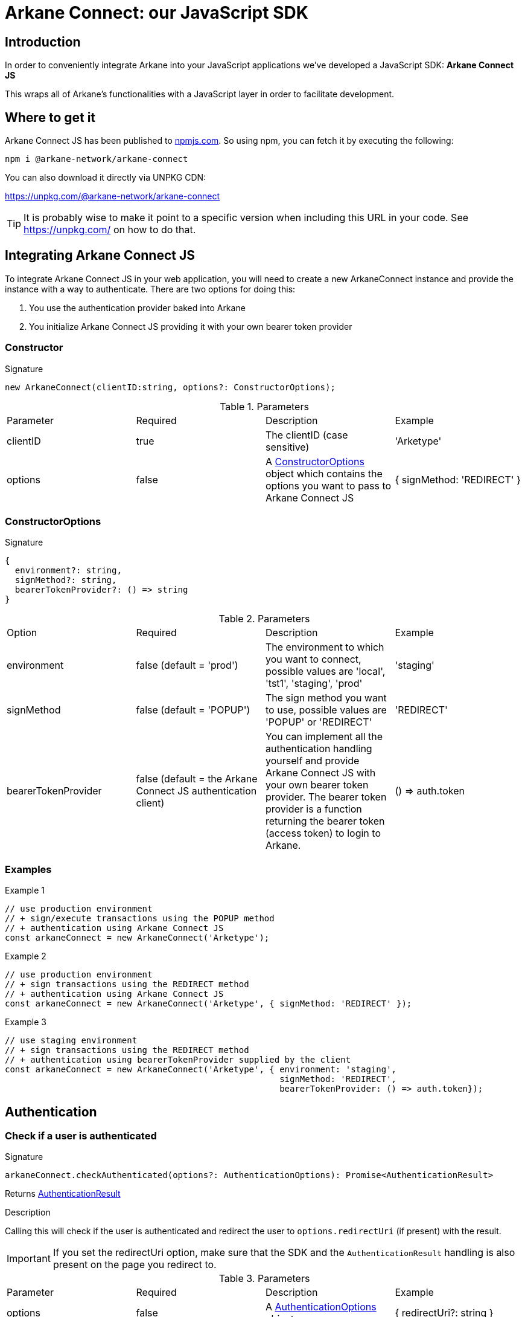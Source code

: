 = Arkane Connect: our JavaScript SDK

:secret-types: 'ETHEREUM', 'VECHAIN', 'BITCOIN'

== Introduction
In order to conveniently integrate Arkane into your JavaScript applications we've developed a JavaScript SDK: *Arkane Connect JS*

This wraps all of Arkane's functionalities with a JavaScript layer in order to facilitate development.

== Where to get it
Arkane Connect JS has been published to https://www.npmjs.com/package/@arkane-network/arkane-connect[npmjs.com]. So using npm, you can fetch it by executing the following:

[source,bash]
----
npm i @arkane-network/arkane-connect
----

You can also download it directly via UNPKG CDN:

https://unpkg.com/@arkane-network/arkane-connect

TIP: It is probably wise to make it point to a specific version when including this URL in your code. See https://unpkg.com/ on how to do that.

== Integrating Arkane Connect JS
To integrate Arkane Connect JS in your web application, you will need to create a new ArkaneConnect instance and provide the instance with a way to authenticate. There are two options for doing this:

1. You use the authentication provider baked into Arkane
2. You initialize Arkane Connect JS providing it with your own bearer token provider

=== Constructor
.Signature
[source,options="nowrap"]
----
new ArkaneConnect(clientID:string, options?: ConstructorOptions);
----

.Parameters
|===
| Parameter | Required | Description | Example
| clientID | true | The clientID (case sensitive) | 'Arketype'
| options | false | A <<ConstructorOptions>> object which contains the options you want to pass to Arkane Connect JS | { signMethod: 'REDIRECT' }
|===

=== ConstructorOptions
.Signature
[source]
----
{
  environment?: string,
  signMethod?: string,
  bearerTokenProvider?: () => string
}
----

.Parameters
|===
| Option | Required | Description | Example
| environment | false (default = 'prod') | The environment to which you want to connect, possible values are 'local', 'tst1', 'staging', 'prod' | 'staging'
| signMethod | false (default = 'POPUP') | The sign method you want to use, possible values are 'POPUP' or 'REDIRECT' | 'REDIRECT'
| bearerTokenProvider | false (default = the Arkane Connect JS authentication client) | You can implement all the authentication handling yourself and provide Arkane Connect JS with your own bearer token provider. The bearer token provider is a function returning the bearer token (access token) to login to Arkane. | () => auth.token
|===

=== Examples
.Example 1
[source,javascript,options="nowrap"]
----
// use production environment
// + sign/execute transactions using the POPUP method
// + authentication using Arkane Connect JS
const arkaneConnect = new ArkaneConnect('Arketype');
----

.Example 2
[source,javascript,options="nowrap"]]
----
// use production environment
// + sign transactions using the REDIRECT method
// + authentication using Arkane Connect JS
const arkaneConnect = new ArkaneConnect('Arketype', { signMethod: 'REDIRECT' });
----

.Example 3
[source,javascript,options="nowrap"]
----
// use staging environment
// + sign transactions using the REDIRECT method
// + authentication using bearerTokenProvider supplied by the client
const arkaneConnect = new ArkaneConnect('Arketype', { environment: 'staging',
                                                      signMethod: 'REDIRECT',
                                                      bearerTokenProvider: () => auth.token});
----

== Authentication
=== Check if a user is authenticated
.Signature
[source,javascript,options="nowrap"]
----
arkaneConnect.checkAuthenticated(options?: AuthenticationOptions): Promise<AuthenticationResult>
----
Returns <<AuthenticationResult>>

.Description
Calling this will check if the user is authenticated and redirect the user to `options.redirectUri` (if present) with the result.

IMPORTANT: If you set the redirectUri option, make sure that the SDK and the `AuthenticationResult` handling is also present on the page you redirect to.

.Parameters
|===
| Parameter | Required | Description | Example
| options | false | A <<AuthenticationOptions>> object | { redirectUri?: string }
|===

.Examples
[source,javascript,options="nowrap"]
----
// Redirect to the current page
arkaneConnect.checkAuthenticated();
----

[source,javascript,options="nowrap"]
----
// Redirect to https://arkane.network
arkaneConnect.checkAuthenticated({ redirectUri: 'https://arkane.network'});
----

=== Authenticate a user
.Signature
[source,javascript,options="nowrap"]
----
arkaneConnect.authenticate(options?: AuthenticationOptions): Promise<AuthenticationResult>
----
Returns <<AuthenticationResult>>

.Description
Calling this will check if the user is authenticated, show a login form if not already authenticated and redirect the user to `options.redirectUri` (if present) with the result.

IMPORTANT: If you set the redirectUri option, make sure that the SDK and the `AuthenticationResult` handling is also present on the page you redirect to.

.Parameters
|===
| Parameter | Required | Description | Example
| options | false | A <<AuthenticationOptions>> object | { redirectUri?: string }
|===

.Examples
[source,javascript,options="nowrap"]
----
// Redirect to the current page
arkaneConnect.authenticate();
----

[source,javascript,options="nowrap"]
----
// Redirect to https://arkane.network
arkaneConnect.authenticate({ redirectUri: 'https://arkane.network'});
----

=== Log a user out
.Signature
[source,javascript,options="nowrap"]
----
arkaneConnect.logout()
----
Returns `void`

=== Receive a callback when the bearer token refreshes
.Signature
[source,javascript,options="nowrap"]
----
arkaneConnect.addOnTokenRefreshCallback(tokenRefreshCallback: (token: string) => void): void
----

.Description
You can add a callback method that will be called each time the bearer token is refreshed. This can only be used while using the Arkane Connect JS authentication client.
This function has one parameter: a callback function accepting one parameter (the new bearer token) and returning void

.Paramters
[cols="1,1,2,2a"]
|===
| Parameter | Required | Description | Example
| tokenRefreshCallback | true | a callback function accepting one parameter (the new bearer token) and returning void |
[source,javascript,options="nowrap"]
----
arkaneConnect.addOnTokenRefreshCallback(token => {
  console.log('Refreshed bearer token: ' + token);
});
----
|===

=== Data types
==== AuthenticationOptions
.Signature
[source,javascript,options="nowrap"]
----
{
  redirectUri?: string
}
----

.Parameters
|===
| Parameter | Required | Description | Example
| redirectUri | false (default = the current URI)| The URI you want the user to be redirected after checking authentication | 'https://arkane.network'
|===

==== AuthenticationResult
.Signature
[source]
----
{
    authenticated: (onAuthenticated: (auth: AuthenticationInstance) => void) => AuthenticationResult;
    notAuthenticated: (onNotAuthenticated: (auth: AuthenticationInstance) => void) => AuthenticationResult;
}
----

.Description
You can supply two callback functions to the <<AuthenticationResult>>: authenticated and notAuthenticated, each will be passed the <<AuthenticationInstance>>.

.Parameters
[cols="1,1,2,4a"]
|===
| Parameter | Required | Description | Example
| authenticated | true | a callback function to be executed when the user is authenticated after the call | [source,options="nowrap"]
----
// This will print the userId when authenticated
(auth) => {
  console.log('The user is authenticated: ' + auth.subject);
};
----
| notAuthenticated | true | a callback function to be executed when the user is *not* authenticated after the call |
[source,options="nowrap"]
----
(auth) => {
  console.log('The user is not authenticated');
};
----
|===

.Example
[source,javascript]
----
// Check if a user is authenticated
arkaneConnect.checkAuthenticated()
             .then((result) => result.authenticated((auth) => {
                                        console.log('The user is authenticated: ' + auth.subject);
                                     })
                                     .notAuthenticated((auth) => {
                                        console.log('The user is not authenticated');
                                     })
             );

// Check if a user is authenticated. If not, show the login form
arkaneConnect.authenticate()
            .then((result) => result.authenticated((auth) => {
                                       console.log('The user is authenticated: '  + auth.subject);
                                    })
                                    .notAuthenticated((auth) => {
                                       console.log('The user is not authenticated');
                                    })
            );
----


==== AuthenticationInstance
.Signature
[source,json,options="nowrap"]
----
{
  authenticated?: boolean;
  subject?: string;
  realmAccess?: { roles: string[] };
  resourceAccess?: string[];
  token?: string;
  tokenParsed?: {
    exp?: number;
    iat?: number;
    nonce?: string;
    sub?: string;
    session_state?: string;
    realm_access?: { roles: string[] };
    resource_access?: string[];
  };
  refreshToken?: string;
  refreshTokenParsed?: { nonce?: string };
  idToken?: string;
  idTokenParsed?: { nonce?: string };
  timeSkew?: number;
}
----

.Parameters
[cols="1,3"]
|===
| Parameter  | Description
| authenticated | Is true if the user is authenticated, false otherwise
| subject | The user id
| realmAccess |  The realm roles associated with the token
| resourceAccess | The resource roles associated with the token
| token | The base64 encoded token that can be sent in the Authorization header in requests to services
| tokenParsed | The parsed JWT token as a JavaScript object
| refreshToken | The base64 encoded refresh token that can be used to retrieve a new token
| refreshTokenParsed | The parsed refresh token as a JavaScript object
| idToken | The base64 encoded ID token
| idTokenParsed | The parsed id token as a JavaScript object
| timeSkew | The estimated time difference between the browser time and the authentication server in seconds. This value is just an estimation, but is accurate enough when determining if a token is expired or not
|===

== Profile
=== User Profile link:reference#user-profile[[.small]#+[Reference]+#]
.Signature
[source,javascript,options="nowrap"]
----
arkaneConnect.api.getProfile(): Promise<Profile>
----

== Wallet
=== Link wallets link:reference#link-wallets[[.small]#+[Reference]+#]
.Signature
[source,javascript,options="nowrap"]
----
arkaneConnect.linkWallets(options?: { redirectUri?: string,
                                      correlationID?: string }): void
----

.Parameters
[cols="1,1,3"]
|===
| Parameter | Required | Description
| options  | false | The options you want to provide (if any)
| options.redirectUri | false (default = the current URI/referer) | The URI you want users to be redirected to after linking their wallets
| options.correlationID | false | A unique correlationID allowing you to identify this specific transaction. It will be appended as a request parameter to the redirectUri upon return
|===

.Example
[source, javascript,options="nowrap"]
----
// redirects the user to the link wallets screen
// + redirects the user to https://arkane.network once he's done
// + appends the correlationID as a request parameter when being redirected back
arkaneConnect.linkWallets({ redirectUri: 'https://arkane.network',
                            correlationID: 'f173a18d-7a75-4429-9df4-25153d64a921' }});
----

=== Manage wallets link:reference#manage-wallets[[.small]#+[Reference]+#]
.Signature
[source,javascript,options="nowrap"]
----
arkaneConnect.manageWallets(chain: string, options?: { redirectUri?: string,
                                                       correlationID?: string }): void
----

.Parameters
[cols="1,1,3"]
|===
| Parameter | Required | Description
| chain  | true | The chain for which your user wants to manage his wallets (`{secret-types}`)
| options  | false | The options you want to provide (if any)
| options.redirectUri | false (default = the current URI/referer) | The URI you want users to be redirected to after linking their wallets
| options.correlationID | false | A unique correlationID allowing you to identify this specific transaction. It will be appended as a request parameter to the redirectUri upon return
|===

.Example
[source, javascript,options="nowrap"]
----
// redirects the user to the manage wallets screen for his Ethereum wallets
// + redirects the user to https://arkane.network once he's done
// + appends the correlationID as a request parameter when being redirected back
arkaneConnect.manageWallets('ETHEREUM',
                            { redirectUri: 'https://arkane.network',
                              correlationID: 'f173a18d-7a75-4429-9df4-25153d64a921' }});
----

=== List user wallets link:reference#list-wallets[[.small]#+[Reference]+#]
.Signature
[source,javascript,options="nowrap"]
----
arkaneConnect.api.getWallets(filter?: { secretType?: SecretType }): Promise<Wallet[]>
----

.Parameters
[cols="1,1,3"]
|===
| Parameter | Required | Description
| filter | false | The filter that will be applied on the wallets result
| filter.secretType | false | The secretType ({secret-types}) you want to filter on
|===

=== Get user wallet link:reference#get-wallet[[.small]#+[Reference]+#]
.Signature
[source,javascript,options="nowrap"]
----
arkaneConnect.api.getWallet(walletId: string): Promise<Wallet>
----

.Parameters
[cols="1,1,3"]
|===
| Parameter | Required | Description
| walletId | true | The Arkane ID of the wallet you want to fetch
|===

=== Get native balance link:reference#get-balance[[.small]#+[Reference]+#]
.Signature
[source,javascript,options="nowrap"]
----
arkaneConnect.api.getBalance(walletId: string): Promise<WalletBalance>
----

.Parameters
[cols="1,1,3"]
|===
| Parameter | Required | Description
| walletId | true | The Arkane ID of the wallet you want to fetch the balance for
|===

=== Get token balances link:reference#get-token-balances[[.small]#+[Reference]+#]
.Signature
[source,javascript,options="nowrap"]
----
arkaneConnect.api.getTokenBalances(walletId: string): Promise<TokenBalance[]>
----

.Parameters
[cols="1,1,3"]
|===
| Parameter | Required | Description
| walletId | true | The Arkane ID of the wallet you want to fetch the balance for
|===

=== Get specific token balance link:reference#get-token-balance[[.small]#+[Reference]+#]
.Signature
[source,javascript,options="nowrap"]
----
arkaneConnect.api.getTokenBalance(walletId: string, tokenAddress: string): Promise<TokenBalance>
----

.Parameters
[cols="1,1,3"]
|===
| Parameter | Required | Description
| walletId | true | The Arkane ID of the wallet you want to fetch the balance for
| tokenAddress | true | The address of the token contract you want to fetch the balance of
|===

== Transactions
=== The signer
To execute and sign transactions, the user needs to enter his PIN. To enable him to do so, we have to create a `Signer`. In Arkane Connect JS we provide you with two types of signers:

* *popup-signer (default)*: This will open the signer in a popup
* *redirect-signer*: This will redirect the user to a signer page

==== Creating a signer
.Signature
[source,javascript,options="nowrap"]
----
arkaneConnect.createSigner(signUsing?: 'POPUP' | 'REDIRECT'): Signer
----

.Parameters
[cols="1,2,3"]
|===
| Parameter | Required | Description
| signUsing | false (default = the method supplied in the constructor, 'POPUP' if none was passed) | The method you want to use to sign this transaction
|===

WARNING: If you are using the popup signer and you want to execute a transaction as a reaction to an event (e.g. a button click), then call `arkaneConnect.createSigner(...)` as very first in your event handler, otherwise the popup might get blocked by the popup blocker of the browser.

==== Closing the signer (if signUsing='POPUP')
.Code snippet
[source,javascript,options="nowrap"]
----
const signer = arkaneConnect.createSigner('POPUP');
if (arkaneConnect.isPopupSigner(signer)) {
    signer.closePopup();
}
----
If you want to close the signer popup manually (e.g. if something goes wrong between opening it and submitting the transactionRequest), you can use above code snippet to close it. The type guard, isn't mandatory, but it makes the code more robust.

=== Generic transaction link:reference#transfer[[.small]#+[Reference]+#]
.Signature
[source,javascript,options="nowrap"]
----
signer.executeTransaction(transactionRequest, options?): Promise<SignerResult>
----
Returns Promise++<++<<signer-result,SignerResult>>++>++

.Parameters
[cols="1,1,3"]
|===
| Parameter | Required | Description
| transactionRequest | true | The transaction request you want to execute. For more info on how this request should look like, see link:reference#generic-transaction-request[reference]
| options | false | The <<signer-options,options>> you want to pass
|===

.Full example
[source,javascript,options="nowrap"]
----
const signer = arkaneConnect.createSigner();

signer.executeTransaction({
    walletId: '71dec640-4eb8-4321-adb8-b79461573fc4',
    to: '0xf147cA0b981C0CD0955D1323DB9980F4B43e9FED',
    value: 3.14159265359,
    secretType: 'ETHEREUM',
}).then((signerResult) => {
   if (signerResult.success) {
       console.log(`Transaction ${signerResult.result.transactionHash} has been successfully executed!`);
   } else {
       console.warn(`Something went wrong while executing the transaction`);
   }
}).catch((reason) => {
    console.log(error);
});
----

=== Native transactions link:reference#native-transactions[[.small]#+[Reference]+#]
You can also choose to use a native transaction instead of the generic one. This opens up some chain specific functionalities (e.g. multiple clauses for VeChain). For this you need to submit a native transaction request.

.Signature
[source,javascript,options="nowrap"]
----
signer.executeNativeTransaction(transactionRequest, options?): Promise<SignerResult>
----
Returns Promise++<++<<signer-result,SignerResult>>++>++

.Parameters
[cols="1,1,3"]
|===
| Parameter | Required | Description
| transactionRequest | true | The transaction request you want to execute. More info on the structure of the native transaction requests can be found in the link:reference#native-transactions[Reference]. Exactly the same request bodies are accepted by this function
| options | false | The <<signer-options,options>> you want to pass
|===

.Example
[source,javascript,options="nowrap"]
----
const signer = arkaneConnect.createSigner();
signer.executeNativeTransaction({...nativeTransactionRequest...})
      .then((signerResult) => {
          if (signerResult.success) {
              console.log(`Transaction ${signerResult.result.transactionHash} has been successfully executed!`);
          } else {
              console.warn(`Something went wrong while executing the transaction`);
          }
      }).catch((reason) => {
          console.log(error);
      });
----

=== Signing data / transactions
You can use the signer.signTransaction(...) function to sign data or a transaction. This function accepts signatureRequests of which you can find an overview below and will return a Promise containing a result which on its turn contains the signed transaction.
.Signature
[source,javascript,options="nowrap"]
----
signer.signTransaction(signatureRequest, options?): Promise<SignerResult>
----
Returns Promise++<++<<signer-result,SignerResult>>++>++

.Parameters
[cols="1,1,3"]
|===
| Parameter | Required | Description
| signatureRequest | true | The transaction request you want to execute. More info on the structure of the native transaction requests can be found in the link:reference#native-transactions[Reference]. Exactly the same request bodies are accepted by this function
| options | false | The <<signer-options,options>> you want to pass
|===

.Example
[source,javascript,options="nowrap"]
----
const signer = arkaneConnect.createSigner();
signer.signTransaction({...signatureRequest...})
      .then((signerResult) => {
          if (signerResult.success) {
              console.log(`The request has been successfuly signed: ${signerResult.result.signedTransaction}`);
          } else {
              console.warn(`Something went wrong while signing the request`);
          }
      }).catch((reason) => {
          console.log(error);
      });
----

=== Data types
==== [[signer-options]]Options
IMPORTANT: Options are only applicable to the *redirect-signer*

.*Redirect-signer* options
[source,javascript,options="nowrap"]
----
{
  redirectUri?: string,
  correlationID?: string
}
----

[cols="1,1,3"]
|===
| redirectUri | false (default = the current URI/referer) | The URI you want users to be redirected to after the transaction
| correlationID | false | A unique correlationID allowing you to identify this specific transaction. It will be appended as a request parameter to the redirectUri upon return
|===

==== [[signer-result]]SignerResult
Depending of the type of signer you are using, the result after the user enters his PIN differs.

* popup-signer: You will receive a Promise<SignerResult>
* redirect-signer: The user will be redirected back and the SignerResult will be added as a request parameter to the URL

.SignerResult
[source,javascript,options="nowrap"]
----
{
    status: 'SUCCESS' | 'ABORTED',
    result?: string,
    errors?: []
}
----
[cols="1,1,3,2a"]
|===
| Parameter | Required | Description	| Example
| status | true | The status of the transaction. 'ABORTED' means that the user has closed the popup or clicked the back to <app> link | 'SUCCESS'
| result | false, only when status 'SUCCESS' | An object containing the transaction hash of the executed transaction | '0x4b4c1e2d83 +
6dc31ad27fc5 +
4fed4d7dbabd +
41aa1b070fb8 +
c437f5beffb1 +
d5d7b7'
| errors | false, only when status 'ABORTED' or 'ERROR' | An array containing the errors of the transaction that you tried to execute |
|===
